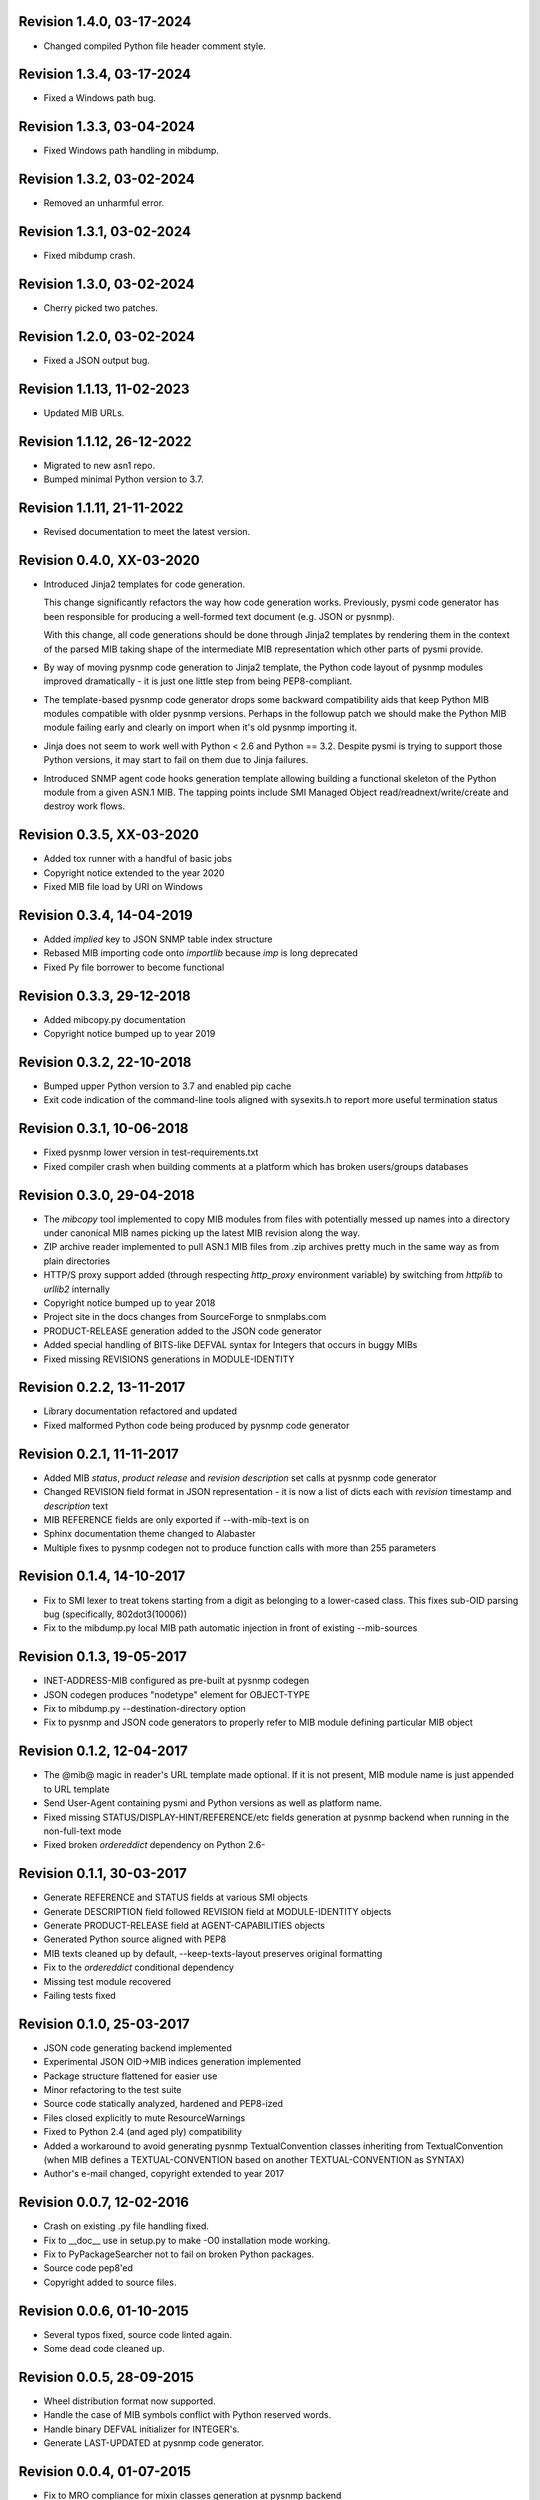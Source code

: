 Revision 1.4.0, 03-17-2024
--------------------------

- Changed compiled Python file header comment style.

Revision 1.3.4, 03-17-2024
--------------------------

- Fixed a Windows path bug.

Revision 1.3.3, 03-04-2024
--------------------------

- Fixed Windows path handling in mibdump.

Revision 1.3.2, 03-02-2024
--------------------------

- Removed an unharmful error.

Revision 1.3.1, 03-02-2024
--------------------------

- Fixed mibdump crash.

Revision 1.3.0, 03-02-2024
--------------------------

- Cherry picked two patches.

Revision 1.2.0, 03-02-2024
--------------------------

- Fixed a JSON output bug.

Revision 1.1.13, 11-02-2023
---------------------------

- Updated MIB URLs.

Revision 1.1.12, 26-12-2022
---------------------------

- Migrated to new asn1 repo.
- Bumped minimal Python version to 3.7.

Revision 1.1.11, 21-11-2022
---------------------------

- Revised documentation to meet the latest version.

Revision 0.4.0, XX-03-2020
--------------------------

- Introduced Jinja2 templates for code generation.

  This change significantly refactors the way how code generation
  works. Previously, pysmi code generator has been responsible for
  producing a well-formed text document (e.g. JSON or pysnmp).

  With this change, all code generations should be done through
  Jinja2 templates by rendering them in the context of the parsed MIB
  taking shape of the intermediate MIB representation which other parts
  of pysmi provide.

- By way of moving pysnmp code generation to Jinja2 template, the
  Python code layout of pysnmp modules improved dramatically - it
  is just one little step from being PEP8-compliant.

- The template-based pysnmp code generator drops some backward
  compatibility aids that keep Python MIB modules compatible with
  older pysnmp versions. Perhaps in the followup patch we should
  make the Python MIB module failing early and clearly on import
  when it's old pysnmp importing it.

- Jinja does not seem to work well with Python < 2.6 and Python == 3.2.
  Despite pysmi is trying to support those Python versions, it may
  start to fail on them due to Jinja failures.

- Introduced SNMP agent code hooks generation template allowing
  building a functional skeleton of the Python module from a
  given ASN.1 MIB. The tapping points include SMI Managed Object
  read/readnext/write/create and destroy work flows.

Revision 0.3.5, XX-03-2020
--------------------------

- Added tox runner with a handful of basic jobs
- Copyright notice extended to the year 2020
- Fixed MIB file load by URI on Windows

Revision 0.3.4, 14-04-2019
--------------------------

- Added `implied` key to JSON SNMP table index structure
- Rebased MIB importing code onto `importlib` because `imp` is long
  deprecated
- Fixed Py file borrower to become functional

Revision 0.3.3, 29-12-2018
--------------------------

- Added mibcopy.py documentation
- Copyright notice bumped up to year 2019

Revision 0.3.2, 22-10-2018
--------------------------

- Bumped upper Python version to 3.7 and enabled pip cache
- Exit code indication of the command-line tools aligned with
  sysexits.h to report more useful termination status

Revision 0.3.1, 10-06-2018
--------------------------

- Fixed pysnmp lower version in test-requirements.txt
- Fixed compiler crash when building comments at a platform which
  has broken users/groups databases

Revision 0.3.0, 29-04-2018
--------------------------

- The `mibcopy` tool implemented to copy MIB modules from files with
  potentially messed up names into a directory under canonical MIB
  names picking up the latest MIB revision along the way.
- ZIP archive reader implemented to pull ASN.1 MIB files from .zip
  archives pretty much in the same way as from plain directories
- HTTP/S proxy support added (through respecting `http_proxy` environment
  variable) by switching from `httplib` to `urllib2` internally
- Copyright notice bumped up to year 2018
- Project site in the docs changes from SourceForge to snmplabs.com
- PRODUCT-RELEASE generation added to the JSON code generator
- Added special handling of BITS-like DEFVAL syntax for Integers
  that occurs in buggy MIBs
- Fixed missing REVISIONS generations in MODULE-IDENTITY

Revision 0.2.2, 13-11-2017
--------------------------

- Library documentation refactored and updated
- Fixed malformed Python code being produced by pysnmp code generator

Revision 0.2.1, 11-11-2017
--------------------------

- Added MIB *status*, *product release* and *revision description* set
  calls at pysnmp code generator
- Changed REVISION field format in JSON representation - it is now
  a list of dicts each with *revision* timestamp and *description* text
- MIB REFERENCE fields are only exported if --with-mib-text is on
- Sphinx documentation theme changed to Alabaster
- Multiple fixes to pysnmp codegen not to produce function calls
  with more than 255 parameters

Revision 0.1.4, 14-10-2017
--------------------------

- Fix to SMI lexer to treat tokens starting from a digit as belonging
  to a lower-cased class. This fixes sub-OID parsing bug (specifically,
  802dot3(10006))
- Fix to the mibdump.py local MIB path automatic injection in front
  of existing --mib-sources

Revision 0.1.3, 19-05-2017
--------------------------

* INET-ADDRESS-MIB configured as pre-built at pysnmp codegen
* JSON codegen produces "nodetype" element for OBJECT-TYPE
* Fix to mibdump.py --destination-directory option
* Fix to pysnmp and JSON code generators to properly refer to MIB module
  defining particular MIB object

Revision 0.1.2, 12-04-2017
--------------------------

* The @mib@ magic in reader's URL template made optional. If it is not present,
  MIB module name is just appended to URL template
* Send User-Agent containing pysmi and Python versions as well as platform name.
* Fixed missing STATUS/DISPLAY-HINT/REFERENCE/etc fields generation at pysnmp
  backend when running in the non-full-text mode
* Fixed broken `ordereddict` dependency on Python 2.6-

Revision 0.1.1, 30-03-2017
--------------------------

* Generate REFERENCE and STATUS fields at various SMI objects
* Generate DESCRIPTION field followed REVISION field at MODULE-IDENTITY objects
* Generate PRODUCT-RELEASE field at AGENT-CAPABILITIES objects
* Generated Python source aligned with PEP8
* MIB texts cleaned up by default, --keep-texts-layout preserves original formatting
* Fix to the `ordereddict` conditional dependency
* Missing test module recovered
* Failing tests fixed

Revision 0.1.0, 25-03-2017
--------------------------

* JSON code generating backend implemented
* Experimental JSON OID->MIB indices generation implemented
* Package structure flattened for easier use
* Minor refactoring to the test suite
* Source code statically analyzed, hardened and PEP8-ized
* Files closed explicitly to mute ResourceWarnings
* Fixed to Python 2.4 (and aged ply) compatibility
* Added a workaround to avoid generating pysnmp TextualConvention classes
  inheriting from TextualConvention (when MIB defines a TEXTUAL-CONVENTION
  based on another TEXTUAL-CONVENTION as SYNTAX)
* Author's e-mail changed, copyright extended to year 2017

Revision 0.0.7, 12-02-2016
--------------------------

* Crash on existing .py file handling fixed.
* Fix to __doc__ use in setup.py to make -O0 installation mode working.
* Fix to PyPackageSearcher not to fail on broken Python packages.
* Source code pep8'ed
* Copyright added to source files.

Revision 0.0.6, 01-10-2015
--------------------------

* Several typos fixed, source code linted again.
* Some dead code cleaned up.

Revision 0.0.5, 28-09-2015
--------------------------

* Wheel distribution format now supported.
* Handle the case of MIB symbols conflict with Python reserved words.
* Handle binary DEFVAL initializer for INTEGER's.
* Generate LAST-UPDATED at pysnmp code generator.

Revision 0.0.4, 01-07-2015
--------------------------

* Fix to MRO compliance for mixin classes generation at pysnmp backend
* Fix to repeated imports in generated code at pysnmp backend
* Fix to mibdump tool to properly handle the --generate-mib-texts option.
* Fix to Python compile() - optimize flag is valid only past Python 3.1
* Fix to SMIv1 INDEX clause code generation for pysnmp backend.
* Tighten file creation security at pysmi.writer.pyfile

Revision 0.0.3, 28-06-2015
--------------------------

* Two-pass compiler design allows for much accurate code generation.
* Sphinx-based documentation first introduced

Revision 0.0.0, 11-04-2015
--------------------------

* First public release, not fully operational yet
